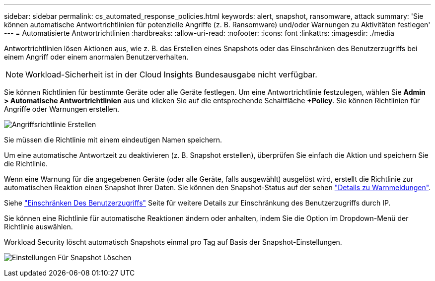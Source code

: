 ---
sidebar: sidebar 
permalink: cs_automated_response_policies.html 
keywords: alert, snapshot, ransomware, attack 
summary: 'Sie können automatische Antwortrichtlinien für potenzielle Angriffe (z. B. Ransomware) und/oder Warnungen zu Aktivitäten festlegen' 
---
= Automatisierte Antwortrichtlinien
:hardbreaks:
:allow-uri-read: 
:nofooter: 
:icons: font
:linkattrs: 
:imagesdir: ./media


[role="lead"]
Antwortrichtlinien lösen Aktionen aus, wie z. B. das Erstellen eines Snapshots oder das Einschränken des Benutzerzugriffs bei einem Angriff oder einem anormalen Benutzerverhalten.


NOTE: Workload-Sicherheit ist in der Cloud Insights Bundesausgabe nicht verfügbar.

Sie können Richtlinien für bestimmte Geräte oder alle Geräte festlegen. Um eine Antwortrichtlinie festzulegen, wählen Sie *Admin > Automatische Antwortrichtlinien* aus und klicken Sie auf die entsprechende Schaltfläche *+Policy*. Sie können Richtlinien für Angriffe oder Warnungen erstellen.

image:Automated_Response_Screenshot.png["Angriffsrichtlinie Erstellen"]

Sie müssen die Richtlinie mit einem eindeutigen Namen speichern.

Um eine automatische Antwortzeit zu deaktivieren (z. B. Snapshot erstellen), überprüfen Sie einfach die Aktion und speichern Sie die Richtlinie.

Wenn eine Warnung für die angegebenen Geräte (oder alle Geräte, falls ausgewählt) ausgelöst wird, erstellt die Richtlinie zur automatischen Reaktion einen Snapshot Ihrer Daten. Sie können den Snapshot-Status auf der sehen link:cs_alert_data.html#the-alert-details-page["Details zu Warnmeldungen"].

Siehe link:cs_restrict_user_access.html["Einschränken Des Benutzerzugriffs"] Seite für weitere Details zur Einschränkung des Benutzerzugriffs durch IP.

Sie können eine Richtlinie für automatische Reaktionen ändern oder anhalten, indem Sie die Option im Dropdown-Menü der Richtlinie auswählen.

Workload Security löscht automatisch Snapshots einmal pro Tag auf Basis der Snapshot-Einstellungen.

image:CloudSecure_SnapshotPurgeSettings.png["Einstellungen Für Snapshot Löschen"]
